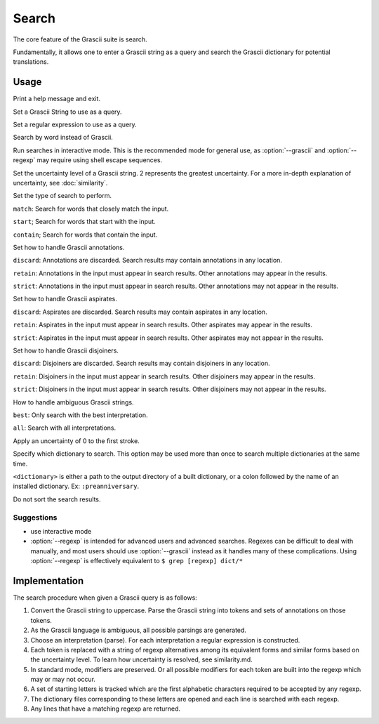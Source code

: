 
Search
######

The core feature of the Grascii suite is search.

Fundamentally, it allows one to enter a Grascii string as a query and
search the Grascii dictionary for potential translations.

Usage
*****

.. object:: grascii search [-h] (-g GRASCII | -e REGEXP | -r REVERSE | -i) [-u {0,1,2}] [-s {match,start,contain}] [-a {discard,retain,strict}] [-p {discard,retain,strict}] [-j {discard,retain,strict}] [-n {best,all}] [-f] [-d DICTIONARIES] [--no-sort]

.. option:: -h, --help

Print a help message and exit.

.. option:: -g <grascii>, --grascii <grascii>

Set a Grascii String to use as a query.

.. option:: -e <regexp>, --regexp <regexp>

Set a regular expression to use as a query.

.. option:: -r <word>, --reverse <word>

Search by word instead of Grascii.

.. option:: -i, --interactive

Run searches in interactive mode. This is the recommended mode for general
use, as :option:`--grascii` and :option:`--regexp` may require using shell escape sequences.

.. option:: -u {0, 1, 2}, --uncertainty {0, 1, 2}

Set the uncertainty level of a Grascii string. 2 represents the greatest
uncertainty. For a more in-depth explanation of uncertainty, see
:doc:`similarity`.

.. option:: -s {match, start, contain}, --search-mode {match, start, contain}

Set the type of search to perform.

``match``: Search for words that
closely match the input.

``start``; Search for words that start with the input.

``contain``; Search for words that contain the input.

.. option:: -a {discard, retain, strict}, --annotation-mode {discard, retain, strict}

Set how to handle Grascii annotations.

``discard``: Annotations are discarded. Search results may contain
annotations in any location.

``retain``: Annotations in the input must appear in search results. Other annotations may appear in the results.

``strict``: Annotations in the input must appear in search results. Other annotations may not appear in the results.

.. option:: -p {discard, retain, strict}, --aspirate-mode {discard, retain, strict}

Set how to handle Grascii aspirates.

``discard``: Aspirates are discarded. Search results may contain
aspirates in any location.

``retain``: Aspirates in the input must appear in search results. Other aspirates may appear in the results.

``strict``: Aspirates in the input must appear in search results. Other aspirates may not appear in the results.

.. option:: -j {discard, retain, strict}, --disjoiner-mode {discard, retain, strict}

Set how to handle Grascii disjoiners.

``discard``: Disjoiners are discarded. Search results may contain
disjoiners in any location.

``retain``: Disjoiners in the input must appear in search results. Other disjoiners may appear in the results.

``strict``: Disjoiners in the input must appear in search results. Other disjoiners may not appear in the results.

.. option:: -n {best, all}, --interpretation {best, all}

How to handle ambiguous Grascii strings.

``best``: Only search with the best interpretation.

``all``: Search with all interpretations.

.. option:: -f, --fix-first

Apply an uncertainty of 0 to the first stroke.

.. option:: -d <dictionary>, --dictionary <dictionary>

Specify which dictionary to search. This option may be used more than once to
search multiple dictionaries at the same time.

``<dictionary>`` is either a path to the output directory of a built
dictionary, or a colon followed by the name of an installed dictionary.
Ex: ``:preanniversary``.

.. option:: --no-sort

Do not sort the search results.

Suggestions
===========

* use interactive mode
* :option:`--regexp` is intended for advanced users and advanced searches. Regexes
  can be difficult to deal with manually, and most users should use
  :option:`--grascii` instead as it handles many of these complications. Using
  :option:`--regexp` is effectively equivalent to
  ``$ grep [regexp] dict/*``

Implementation
**************

The search procedure when given a Grascii query is as follows:

1. Convert the Grascii string to uppercase. Parse the Grascii string into
   tokens and sets of annotations on those tokens.
2. As the Grascii language is ambiguous, all possible parsings are
   generated.
3. Choose an interpretation (parse).
   For each interpretation a regular expression is constructed.
4. Each token is replaced with a string of regexp alternatives among
   its equivalent forms and similar forms based on the uncertainty level. To
   learn how uncertainty is resolved, see similarity.md.
5. In standard mode, modifiers are preserved. Or all possible modifiers
   for each token are built into the regexp which may or may not occur.
6. A set of starting letters is tracked which are the first alphabetic
   characters required to be accepted by any regexp.
7. The dictionary files corresponding to these letters are opened and
   each line is searched with each regexp.
8. Any lines that have a matching regexp are returned.
